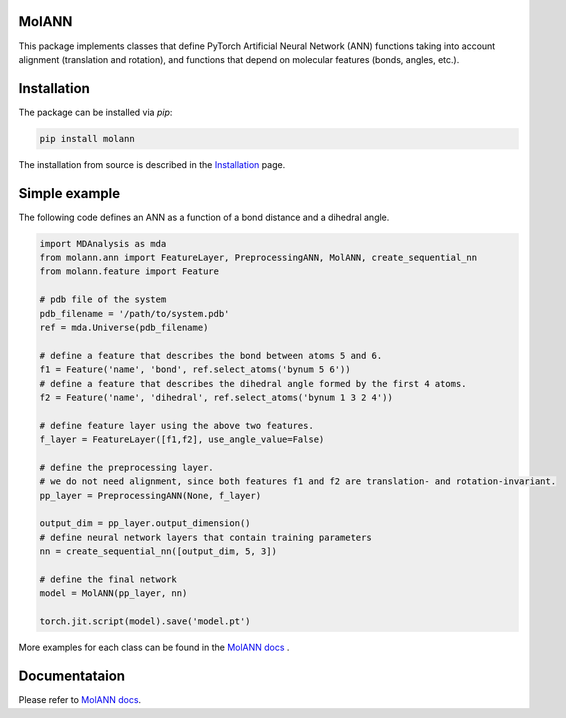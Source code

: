 MolANN
======

This package implements classes that define PyTorch Artificial Neural Network (ANN) functions taking into account alignment (translation and rotation), and functions that depend on molecular features (bonds, angles, etc.). 

Installation 
============

The package can be installed via `pip`:

.. code-block:: console

   pip install molann

The installation from source is described in the `Installation`_ page.

Simple example 
==============

The following code defines an ANN as a function of a bond distance and a dihedral angle.

.. code-block:: python

    import MDAnalysis as mda
    from molann.ann import FeatureLayer, PreprocessingANN, MolANN, create_sequential_nn
    from molann.feature import Feature

    # pdb file of the system
    pdb_filename = '/path/to/system.pdb'
    ref = mda.Universe(pdb_filename) 

    # define a feature that describes the bond between atoms 5 and 6.
    f1 = Feature('name', 'bond', ref.select_atoms('bynum 5 6'))
    # define a feature that describes the dihedral angle formed by the first 4 atoms.
    f2 = Feature('name', 'dihedral', ref.select_atoms('bynum 1 3 2 4'))

    # define feature layer using the above two features.
    f_layer = FeatureLayer([f1,f2], use_angle_value=False)

    # define the preprocessing layer. 
    # we do not need alignment, since both features f1 and f2 are translation- and rotation-invariant.
    pp_layer = PreprocessingANN(None, f_layer)

    output_dim = pp_layer.output_dimension()
    # define neural network layers that contain training parameters 
    nn = create_sequential_nn([output_dim, 5, 3])

    # define the final network
    model = MolANN(pp_layer, nn)

    torch.jit.script(model).save('model.pt')

More examples for each class can be found in the `MolANN docs`_ .

Documentataion
==============

Please refer to `MolANN docs`_.


.. _`Installation`:
  https://molann.readthedocs.io/en/latest/installation.html
.. _`MolANN docs`:
  https://molann.readthedocs.io/en/latest
